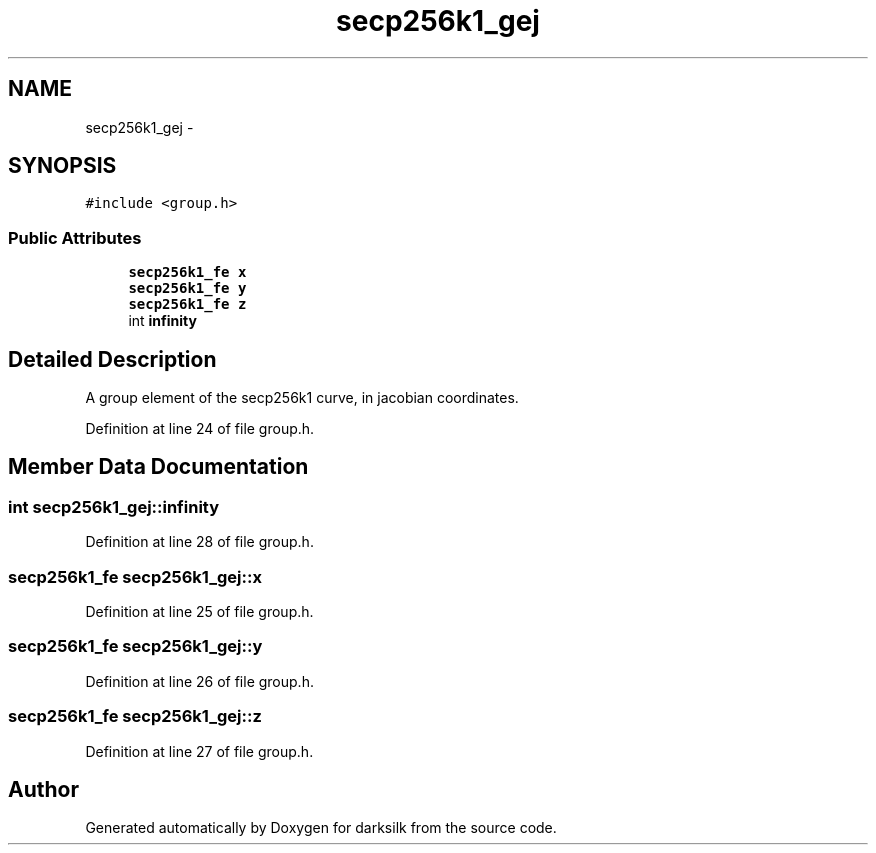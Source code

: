 .TH "secp256k1_gej" 3 "Wed Feb 10 2016" "Version 1.0.0.0" "darksilk" \" -*- nroff -*-
.ad l
.nh
.SH NAME
secp256k1_gej \- 
.SH SYNOPSIS
.br
.PP
.PP
\fC#include <group\&.h>\fP
.SS "Public Attributes"

.in +1c
.ti -1c
.RI "\fBsecp256k1_fe\fP \fBx\fP"
.br
.ti -1c
.RI "\fBsecp256k1_fe\fP \fBy\fP"
.br
.ti -1c
.RI "\fBsecp256k1_fe\fP \fBz\fP"
.br
.ti -1c
.RI "int \fBinfinity\fP"
.br
.in -1c
.SH "Detailed Description"
.PP 
A group element of the secp256k1 curve, in jacobian coordinates\&. 
.PP
Definition at line 24 of file group\&.h\&.
.SH "Member Data Documentation"
.PP 
.SS "int secp256k1_gej::infinity"

.PP
Definition at line 28 of file group\&.h\&.
.SS "\fBsecp256k1_fe\fP secp256k1_gej::x"

.PP
Definition at line 25 of file group\&.h\&.
.SS "\fBsecp256k1_fe\fP secp256k1_gej::y"

.PP
Definition at line 26 of file group\&.h\&.
.SS "\fBsecp256k1_fe\fP secp256k1_gej::z"

.PP
Definition at line 27 of file group\&.h\&.

.SH "Author"
.PP 
Generated automatically by Doxygen for darksilk from the source code\&.
